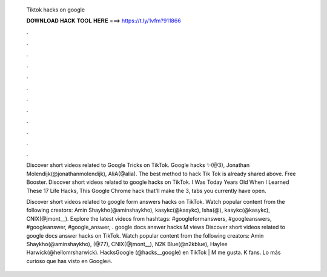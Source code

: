   Tiktok hacks on google
  
  
  
  𝐃𝐎𝐖𝐍𝐋𝐎𝐀𝐃 𝐇𝐀𝐂𝐊 𝐓𝐎𝐎𝐋 𝐇𝐄𝐑𝐄 ===> https://t.ly/1vfm?911866
  
  
  
  .
  
  
  
  .
  
  
  
  .
  
  
  
  .
  
  
  
  .
  
  
  
  .
  
  
  
  .
  
  
  
  .
  
  
  
  .
  
  
  
  .
  
  
  
  .
  
  
  
  .
  
  Discover short videos related to Google Tricks on TikTok. Google hacks ✨(@3), Jonathan Molendijk(@jonathanmolendijk), AliA(@alia). The best method to hack Tik Tok is already shared above. Free Booster. Discover short videos related to google hacks on TikTok. I Was Today Years Old When I Learned These 17 Life Hacks, This Google Chrome hack that'll make the 3, tabs you currently have open.
  
  Discover short videos related to google form answers hacks on TikTok. Watch popular content from the following creators: Amin Shaykho(@aminshaykho), kasykc(@kasykc), Isha(@), kasykc(@kasykc), CNIX(@jmont__). Explore the latest videos from hashtags: #googleformanswers, #googleanswers, #googleanswer, #google_answer, . google docs answer hacks M views Discover short videos related to google docs answer hacks on TikTok. Watch popular content from the following creators: Amin Shaykho(@aminshaykho), (@77), CNIX(@jmont__), N2K Blue(@n2kblue), Haylee Harwick(@hellomrsharwick). HacksGoogle (@hacks__google) en TikTok | M me gusta. K fans. Lo más curioso que has visto en Google🔥.
